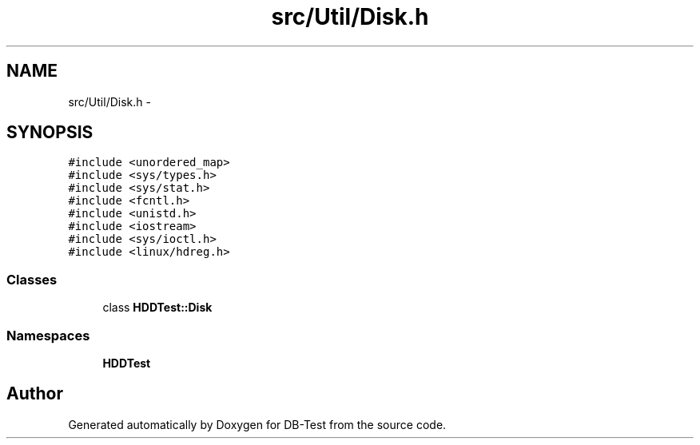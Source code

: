 .TH "src/Util/Disk.h" 3 "Mon Nov 17 2014" "DB-Test" \" -*- nroff -*-
.ad l
.nh
.SH NAME
src/Util/Disk.h \- 
.SH SYNOPSIS
.br
.PP
\fC#include <unordered_map>\fP
.br
\fC#include <sys/types\&.h>\fP
.br
\fC#include <sys/stat\&.h>\fP
.br
\fC#include <fcntl\&.h>\fP
.br
\fC#include <unistd\&.h>\fP
.br
\fC#include <iostream>\fP
.br
\fC#include <sys/ioctl\&.h>\fP
.br
\fC#include <linux/hdreg\&.h>\fP
.br

.SS "Classes"

.in +1c
.ti -1c
.RI "class \fBHDDTest::Disk\fP"
.br
.in -1c
.SS "Namespaces"

.in +1c
.ti -1c
.RI "\fBHDDTest\fP"
.br
.in -1c
.SH "Author"
.PP 
Generated automatically by Doxygen for DB-Test from the source code\&.
